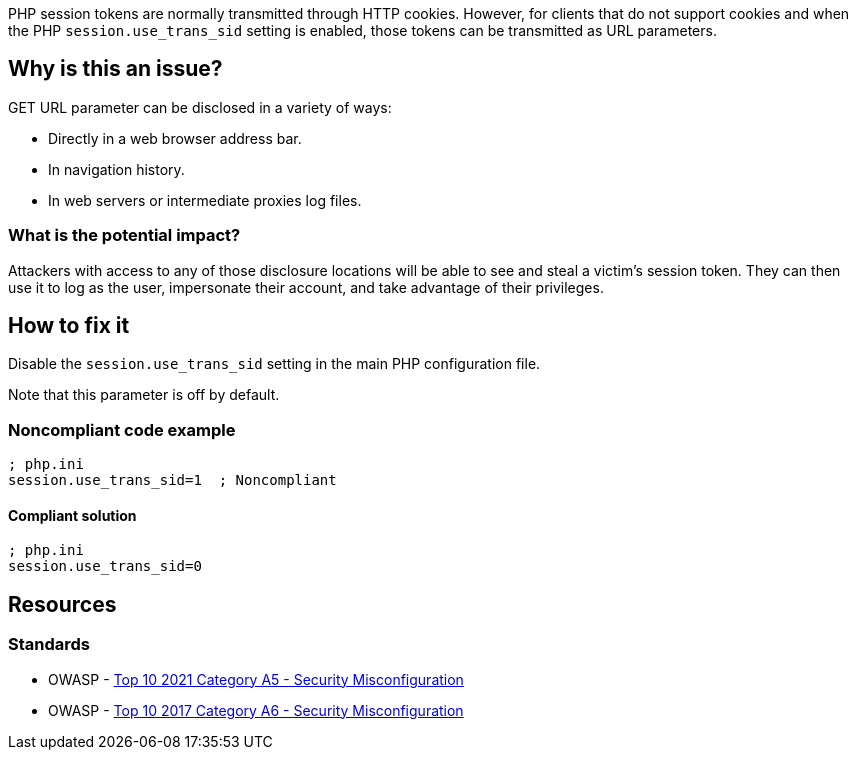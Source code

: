 PHP session tokens are normally transmitted through HTTP cookies. However, for
clients that do not support cookies and when the PHP `session.use_trans_sid`
setting is enabled, those tokens can be transmitted as URL parameters.

== Why is this an issue?

GET URL parameter can be disclosed in a variety of ways:

* Directly in a web browser address bar.
* In navigation history.
* In web servers or intermediate proxies log files.

=== What is the potential impact?

Attackers with access to any of those disclosure locations will be able to see
and steal a victim's session token. They can then use it to log as the user,
impersonate their account, and take advantage of their privileges.

== How to fix it

Disable the `session.use_trans_sid` setting in the main PHP configuration file.

Note that this parameter is off by default. 

=== Noncompliant code example

[source,php,diff-id=1,diff-type=noncompliant]
----
; php.ini
session.use_trans_sid=1  ; Noncompliant
----

==== Compliant solution

[source,php,diff-id=1,diff-type=compliant]
----
; php.ini
session.use_trans_sid=0
----

== Resources

=== Standards

* OWASP - https://owasp.org/Top10/A05_2021-Security_Misconfiguration/[Top 10 2021 Category A5 - Security Misconfiguration]
* OWASP - https://owasp.org/www-project-top-ten/2017/A6_2017-Security_Misconfiguration[Top 10 2017 Category A6 - Security Misconfiguration]


ifdef::env-github,rspecator-view[]

'''
== Implementation Specification
(visible only on this page)

=== Message

Set "session.use_trans_sid" to 0 or remove this configuration.


'''
== Comments And Links
(visible only on this page)

=== on 1 Sep 2015, 06:47:24 Linda Martin wrote:
LGTM!

endif::env-github,rspecator-view[]
